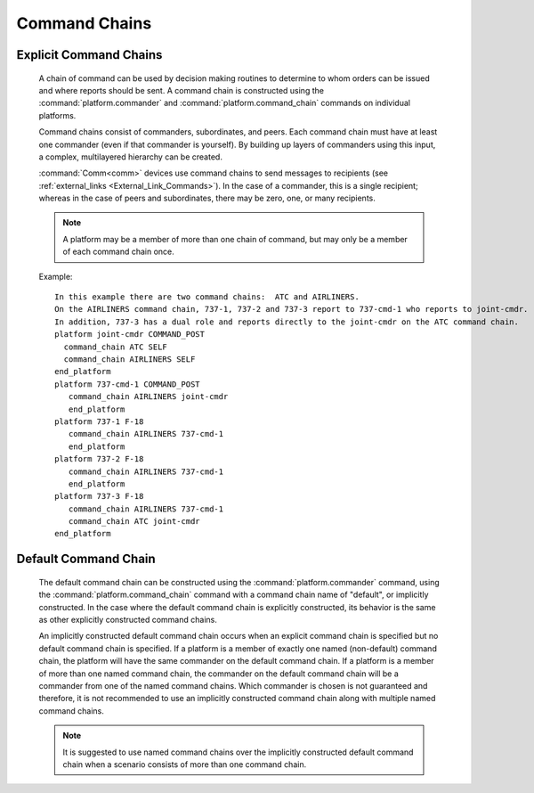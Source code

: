 .. ****************************************************************************
.. CUI
..
.. The Advanced Framework for Simulation, Integration, and Modeling (AFSIM)
..
.. The use, dissemination or disclosure of data in this file is subject to
.. limitation or restriction. See accompanying README and LICENSE for details.
.. ****************************************************************************

.. _Command_Chains:

Command Chains
--------------

Explicit Command Chains
=======================
   
   A chain of command can be used by decision making routines to determine to whom orders can be
   issued and where reports should be sent. A command chain is constructed using the :command:`platform.commander`
   and :command:`platform.command_chain` commands on individual platforms.

   Command chains consist of commanders, subordinates, and peers.  Each command chain must have at least one commander
   (even if that commander is yourself).  By building up layers of commanders using this input, a complex, multilayered
   hierarchy can be created.

   :command:`Comm<comm>` devices use command chains to send messages to recipients (see :ref:`external_links <External_Link_Commands>`).
   In the case of a commander, this is a single recipient; whereas in the case of peers and subordinates, there
   may be zero, one, or many recipients.

   .. note::
      A platform may be a member of more than one chain of command, but may only be a member of each command chain once.

   Example::

     In this example there are two command chains:  ATC and AIRLINERS.
     On the AIRLINERS command chain, 737-1, 737-2 and 737-3 report to 737-cmd-1 who reports to joint-cmdr.
     In addition, 737-3 has a dual role and reports directly to the joint-cmdr on the ATC command chain.
     platform joint-cmdr COMMAND_POST
       command_chain ATC SELF
       command_chain AIRLINERS SELF
     end_platform
     platform 737-cmd-1 COMMAND_POST
        command_chain AIRLINERS joint-cmdr
        end_platform
     platform 737-1 F-18
        command_chain AIRLINERS 737-cmd-1
        end_platform
     platform 737-2 F-18
        command_chain AIRLINERS 737-cmd-1
        end_platform
     platform 737-3 F-18
        command_chain AIRLINERS 737-cmd-1
        command_chain ATC joint-cmdr
     end_platform

Default Command Chain
=====================

   The default command chain can be constructed using the :command:`platform.commander` command, using the :command:`platform.command_chain`
   command with a command chain name of "default", or implicitly constructed.  In the case where the default command chain is explicitly
   constructed, its behavior is the same as other explicitly constructed command chains.
   
   An implicitly constructed default command chain occurs when an explicit command chain is specified but no default command chain is specified.
   If a platform is a member of exactly one named (non-default) command chain, the platform will have the same commander on the default command chain.
   If a platform is a member of more than one named command chain, the commander on the default command chain will be a commander from one of the
   named command chains.  Which commander is chosen is not guaranteed and therefore, it is not recommended to use an implicitly constructed command
   chain along with multiple named command chains. 
   
   .. note::
      It is suggested to use named command chains over the implicitly constructed default command chain when a scenario consists of more than one command chain.

   .. deprecated:: 2.9
      Usage of an implicitly constructed default command chain is deprecated and will be unsupported in a future release, as this behavior leads to
      ambiguity when multiple named command chains exist.
